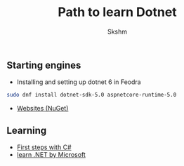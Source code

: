 #+title: Path to learn Dotnet
#+author: Skshm

** Starting engines

- Installing and setting up dotnet 6 in Feodra
#+BEGIN_SRC bash
sudo dnf install dotnet-sdk-5.0 aspnetcore-runtime-5.0
#+END_SRC

- [[https://www.nuget.org/][Websites (NuGet)]]

** Learning

- [[https://docs.microsoft.com/en-us/learn/paths/csharp-first-steps/][First steps with C#]]
- [[https://docs.microsoft.com/en-us/learn/paths/build-dotnet-applications-csharp/][learn .NET by Microsoft]]
